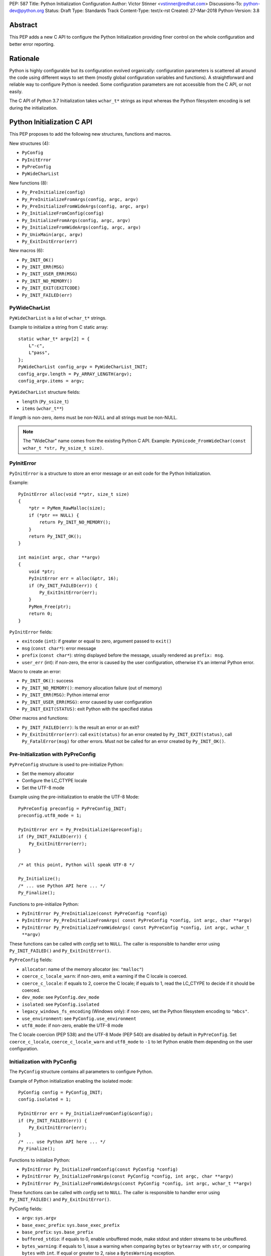 PEP: 587
Title: Python Initialization Configuration
Author: Victor Stinner <vstinner@redhat.com>
Discussions-To: python-dev@python.org
Status: Draft
Type: Standards Track
Content-Type: text/x-rst
Created: 27-Mar-2018
Python-Version: 3.8

Abstract
========

This PEP adds a new C API to configure the Python Initialization
providing finer control on the whole configuration and better error
reporting.


Rationale
=========

Python is highly configurable but its configuration evolved organically:
configuration parameters is scattered all around the code using
different ways to set them (mostly global configuration variables and
functions).  A straightforward and reliable way to configure Python is
needed. Some configuration parameters are not accessible from the C API,
or not easily.

The C API of Python 3.7 Initialization takes ``wchar_t*`` strings as
input whereas the Python filesystem encoding is set during the
initialization.


Python Initialization C API
===========================

This PEP proposes to add the following new structures, functions and
macros.

New structures (4):

* ``PyConfig``
* ``PyInitError``
* ``PyPreConfig``
* ``PyWideCharList``

New functions (8):

* ``Py_PreInitialize(config)``
* ``Py_PreInitializeFromArgs(config, argc, argv)``
* ``Py_PreInitializeFromWideArgs(config, argc, argv)``
* ``Py_InitializeFromConfig(config)``
* ``Py_InitializeFromArgs(config, argc, argv)``
* ``Py_InitializeFromWideArgs(config, argc, argv)``
* ``Py_UnixMain(argc, argv)``
* ``Py_ExitInitError(err)``

New macros (6):

* ``Py_INIT_OK()``
* ``Py_INIT_ERR(MSG)``
* ``Py_INIT_USER_ERR(MSG)``
* ``Py_INIT_NO_MEMORY()``
* ``Py_INIT_EXIT(EXITCODE)``
* ``Py_INIT_FAILED(err)``


PyWideCharList
--------------

``PyWideCharList`` is a list of ``wchar_t*`` strings.

Example to initialize a string from C static array::

    static wchar_t* argv[2] = {
        L"-c",
        L"pass",
    };
    PyWideCharList config_argv = PyWideCharList_INIT;
    config_argv.length = Py_ARRAY_LENGTH(argv);
    config_argv.items = argv;

``PyWideCharList`` structure fields:

* ``length`` (``Py_ssize_t``)
* ``items`` (``wchar_t**``)

If *length* is non-zero, *items* must be non-NULL and all strings must
be non-NULL.

.. note::
   The "WideChar" name comes from the existing Python C API. Example:
   ``PyUnicode_FromWideChar(const wchar_t *str, Py_ssize_t size)``.

PyInitError
-----------

``PyInitError`` is a structure to store an error message or an exit code
for the Python Initialization.

Example::

    PyInitError alloc(void **ptr, size_t size)
    {
        *ptr = PyMem_RawMalloc(size);
        if (*ptr == NULL) {
            return Py_INIT_NO_MEMORY();
        }
        return Py_INIT_OK();
    }

    int main(int argc, char **argv)
    {
        void *ptr;
        PyInitError err = alloc(&ptr, 16);
        if (Py_INIT_FAILED(err)) {
            Py_ExitInitError(err);
        }
        PyMem_Free(ptr);
        return 0;
    }

``PyInitError`` fields:

* ``exitcode`` (``int``): if greater or equal to zero, argument passed to
  ``exit()``
* ``msg`` (``const char*``): error message
* ``prefix`` (``const char*``): string displayed before the message,
  usually rendered as ``prefix: msg``.
* ``user_err`` (int): if non-zero, the error is caused by the user
  configuration, otherwise it's an internal Python error.

Macro to create an error:

* ``Py_INIT_OK()``: success
* ``Py_INIT_NO_MEMORY()``: memory allocation failure (out of memory)
* ``Py_INIT_ERR(MSG)``: Python internal error
* ``Py_INIT_USER_ERR(MSG)``: error caused by user configuration
* ``Py_INIT_EXIT(STATUS)``: exit Python with the specified status

Other macros and functions:

* ``Py_INIT_FAILED(err)``: Is the result an error or an exit?
* ``Py_ExitInitError(err)``: call ``exit(status)`` for
  an error created by ``Py_INIT_EXIT(status)``,
  call ``Py_FatalError(msg)`` for other errors. Must not be called for
  an error created by ``Py_INIT_OK()``.

Pre-Initialization with PyPreConfig
-----------------------------------

``PyPreConfig`` structure is used to pre-initialize Python:

* Set the memory allocator
* Configure the LC_CTYPE locale
* Set the UTF-8 mode

Example using the pre-initialization to enable the UTF-8 Mode::

    PyPreConfig preconfig = PyPreConfig_INIT;
    preconfig.utf8_mode = 1;

    PyInitError err = Py_PreInitialize(&preconfig);
    if (Py_INIT_FAILED(err)) {
        Py_ExitInitError(err);
    }

    /* at this point, Python will speak UTF-8 */

    Py_Initialize();
    /* ... use Python API here ... */
    Py_Finalize();

Functions to pre-initialize Python:

* ``PyInitError Py_PreInitialize(const PyPreConfig *config)``
* ``PyInitError Py_PreInitializeFromArgs( const PyPreConfig *config, int argc, char **argv)``
* ``PyInitError Py_PreInitializeFromWideArgs( const PyPreConfig *config, int argc, wchar_t **argv)``

These functions can be called with *config* set to ``NULL``. The caller
is responsible to handler error using ``Py_INIT_FAILED()`` and
``Py_ExitInitError()``.

``PyPreConfig`` fields:

* ``allocator``: name of the memory allocator (ex: ``"malloc"``)
* ``coerce_c_locale_warn``: if non-zero, emit a warning if the C locale
  is coerced.
* ``coerce_c_locale``: if equals to 2, coerce the C locale; if equals to
  1, read the LC_CTYPE to decide if it should be coerced.
* ``dev_mode``: see ``PyConfig.dev_mode``
* ``isolated``: see ``PyConfig.isolated``
* ``legacy_windows_fs_encoding`` (Windows only): if non-zero, set the
  Python filesystem encoding to ``"mbcs"``.
* ``use_environment``: see ``PyConfig.use_environment``
* ``utf8_mode``: if non-zero, enable the UTF-8 mode

The C locale coercion (PEP 538) and the UTF-8 Mode (PEP 540) are
disabled by default in ``PyPreConfig``. Set ``coerce_c_locale``,
``coerce_c_locale_warn`` and ``utf8_mode`` to ``-1`` to let Python
enable them depending on the user configuration.

Initialization with PyConfig
----------------------------

The ``PyConfig`` structure contains all parameters to configure Python.

Example of Python initialization enabling the isolated mode::

    PyConfig config = PyConfig_INIT;
    config.isolated = 1;

    PyInitError err = Py_InitializeFromConfig(&config);
    if (Py_INIT_FAILED(err)) {
        Py_ExitInitError(err);
    }
    /* ... use Python API here ... */
    Py_Finalize();


Functions to initialize Python:

* ``PyInitError Py_InitializeFromConfig(const PyConfig *config)``
* ``PyInitError Py_InitializeFromArgs(const PyConfig *config, int argc, char **argv)``
* ``PyInitError Py_InitializeFromWideArgs(const PyConfig *config, int argc, wchar_t **argv)``

These functions can be called with *config* set to ``NULL``. The caller
is responsible to handler error using ``Py_INIT_FAILED()`` and
``Py_ExitInitError()``.

PyConfig fields:

* ``argv``: ``sys.argv``
* ``base_exec_prefix``: ``sys.base_exec_prefix``
* ``base_prefix``: ``sys.base_prefix``
* ``buffered_stdio``: if equals to 0, enable unbuffered mode, make
  stdout and stderr streams to be unbuffered.
* ``bytes_warning``: if equals to 1, issue a warning when comparing
  ``bytes`` or ``bytearray`` with ``str``, or comparing ``bytes`` with
  ``int``. If equal or greater to 2, raise a ``BytesWarning`` exception.
* ``dll_path`` (Windows only): Windows DLL path
* ``dump_refs``: if non-zero, display all objects still alive at exit
* ``exec_prefix``: ``sys.exec_prefix``
* ``executable``: ``sys.executable``
* ``faulthandler``: if non-zero, call ``faulthandler.enable()``
* ``filesystem_encoding``: Filesystem encoding,
  ``sys.getfilesystemencoding()``
* ``filesystem_errors``: Filesystem encoding errors,
  ``sys.getfilesystemencodeerrors()``
* ``hash_seed``, ``use_hash_seed``: randomized hash function seed
* ``home``: Python home
* ``import_time``: if non-zero, profile import time
* ``inspect``: enter interactive mode after executing a script or a
  command
* ``install_signal_handlers``: install signal handlers?
* ``interactive``: interactive mode
* ``legacy_windows_stdio`` (Windows only): if non-zero, use
  ``io.FileIO`` instead of ``WindowsConsoleIO`` for ``sys.stdin``,
  ``sys.stdout`` and ``sys.stderr``.
* ``malloc_stats``: if non-zero, dump memory allocation statistics
  at exit
* ``module_search_path_env``: ``PYTHONPATH`` environment variale value
* ``module_search_paths``, ``use_module_search_paths``: ``sys.path``
* ``optimization_level``: compilation optimization level
* ``parser_debug``: if non-zero, turn on parser debugging output (for
  expert only, depending on compilation options).
* ``prefix``: ``sys.prefix``
* ``program_name``: Program name
* ``program``: ``argv[0]`` or an empty string
* ``pycache_prefix``: ``.pyc`` cache prefix
* ``quiet``: quiet mode (ex: don't display the copyright and version
  messages even in interactive mode)
* ``run_command``: ``-c COMMAND`` argument
* ``run_filename``: ``python3 SCRIPT`` argument
* ``run_module``: ``python3 -m MODULE`` argument
* ``show_alloc_count``: show allocation counts at exit
* ``show_ref_count``: show total reference count at exit
* ``site_import``: import the ``site`` module at startup?
* ``skip_source_first_line``: skip the first line of the source
* ``stdio_encoding``, ``stdio_errors``: encoding and encoding errors of
  ``sys.stdin``, ``sys.stdout`` and ``sys.stderr``
* ``tracemalloc``: if non-zero, call ``tracemalloc.start(value)``
* ``user_site_directory``: if non-zero, add user site directory to
  ``sys.path``
* ``verbose``: if non-zero, enable verbose mode
* ``warnoptions``: options of the ``warnings`` module to build filters
* ``write_bytecode``: if non-zero, write ``.pyc`` files
* ``xoptions``: ``sys._xoptions``

There are also private fields which are for internal-usage only:

* ``_check_hash_pycs_mode``
* ``_frozen``
* ``_init_main``
* ``_install_importlib``

New Py_UnixMain() function
--------------------------

Python 3.7 provides a high-level ``Py_Main()`` function which requires
to pass command line arguments as ``wchar_t*`` strings. It is
non-trivial to use the correct encoding to decode bytes. Python has its
own set of issues with C locale coercion and UTF-8 Mode.

This PEP adds a new ``Py_UnixMain()`` function which takes command line
arguments as bytes::

    int Py_UnixMain(int argc, char **argv)

Memory allocations and Py_DecodeLocale()
----------------------------------------

New pre-initialization and initialization APIs use constant
``PyPreConfig`` or ``PyConfig`` structures. If memory is allocated
dynamically, the caller is responsible to release it.  Using static
strings is just fine.

Python memory allocation functions like ``PyMem_RawMalloc()`` must not
be used before Python pre-initialization.  Using ``malloc()`` and
``free()`` is always safe.

``Py_DecodeLocale()`` must only be used after the pre-initialization.


XXX Open Questions
==================

This PEP is still a draft with open questions which should be answered:

* Do we need to add an API for import ``inittab``?
* What about the stable ABI? Should we add a version into
  ``PyPreConfig`` and ``PyConfig`` structures somehow? The Windows API
  is known for its ABI stability and it stores the structure size into
  the structure directly. Do the same?
* The PEP 432 stores ``PYTHONCASEOK`` into the config. Do we need
  to add something for that into ``PyConfig``? How would it be exposed
  at the Python level for ``importlib``? Passed as an argument to
  ``importlib._bootstrap._setup()`` maybe?


Backwards Compatibility
=======================

This PEP only adds a new API: it leaves the existing API unchanged and
has no impact on the backwards compatibility.


Alternative: PEP 432
====================

This PEP is inspired by Nick Coghlan's PEP 432 with a main difference:
it only allows to configure Python before its initialization.

The PEP 432 uses three initialization phases: Pre-Initialization,
Initializing, Initialized. It is possible to configure Python between
Initializing and Initialized phases using Python objects.

This PEP only uses C types like ``int`` and ``wchar_t*`` (and
``PyWideCharList`` structure). All parameters must be configured at once
before the Python initialization using the ``PyConfig`` structure.


Annex: Python Configuration
===========================

Priority and Rules
------------------

Priority of configuration parameters, highest to lowest:

* ``PyConfig``
* ``PyPreConfig``
* Configuration files
* Command line options
* Environment variables
* Global configuration variables

Priority of warning options, highest to lowest:

* ``PyConfig.warnoptions``
* ``PyConfig.dev_mode`` (add ``"default"``)
* ``PYTHONWARNINGS`` environment variables
* ``-W WARNOPTION`` command line argument
* ``PyConfig.bytes_warning`` (add ``"error::BytesWarning"`` if greater
  than 1, or add ``"default::BytesWarning``)

Rules on ``PyConfig`` and ``PyPreConfig`` parameters:

* If ``isolated`` is non-zero, ``use_environment`` and
  ``user_site_directory`` are set to 0
* If ``legacy_windows_fs_encoding`` is non-zero, ``utf8_mode`` is set to
  0
* If ``dev_mode`` is non-zero, ``allocator`` is set to ``"debug"``,
  ``faulthandler`` is set to 1, and ``"default"`` filter is added to
  ``warnoptions``. But ``PYTHONMALLOC`` has the priority over
  ``dev_mode`` to set the memory allocator.

Configuration Files
-------------------

Python configuration files:

* ``pyvenv.cfg``
* ``python._pth`` (Windows only)
* ``pybuilddir.txt`` (Unix only)

Global Configuration Variables
------------------------------

Global configuration variables mapped to ``PyPreConfig`` fields:

========================================  ================================
Variable                                  Field
========================================  ================================
``Py_LegacyWindowsFSEncodingFlag``        ``legacy_windows_fs_encoding``
``Py_LegacyWindowsFSEncodingFlag``        ``legacy_windows_fs_encoding``
``Py_UTF8Mode``                           ``utf8_mode``
``Py_UTF8Mode``                           ``utf8_mode``
========================================  ================================

Global configuration variables mapped to ``PyConfig`` fields:

========================================  ================================
Variable                                  Field
========================================  ================================
``Py_BytesWarningFlag``                   ``bytes_warning``
``Py_DebugFlag``                          ``parser_debug``
``Py_DontWriteBytecodeFlag``              ``write_bytecode``
``Py_FileSystemDefaultEncodeErrors``      ``filesystem_errors``
``Py_FileSystemDefaultEncoding``          ``filesystem_encoding``
``Py_FrozenFlag``                         ``_frozen``
``Py_HasFileSystemDefaultEncoding``       ``filesystem_encoding``
``Py_HashRandomizationFlag``              ``use_hash_seed``, ``hash_seed``
``Py_IgnoreEnvironmentFlag``              ``use_environment``
``Py_InspectFlag``                        ``inspect``
``Py_InteractiveFlag``                    ``interactive``
``Py_IsolatedFlag``                       ``isolated``
``Py_LegacyWindowsStdioFlag``             ``legacy_windows_stdio``
``Py_NoSiteFlag``                         ``site_import``
``Py_NoUserSiteDirectory``                ``user_site_directory``
``Py_OptimizeFlag``                       ``optimization_level``
``Py_QuietFlag``                          ``quiet``
``Py_UnbufferedStdioFlag``                ``buffered_stdio``
``Py_VerboseFlag``                        ``verbose``
``_Py_HasFileSystemDefaultEncodeErrors``  ``filesystem_errors``
``Py_BytesWarningFlag``                   ``bytes_warning``
``Py_DebugFlag``                          ``parser_debug``
``Py_DontWriteBytecodeFlag``              ``write_bytecode``
``Py_FileSystemDefaultEncodeErrors``      ``filesystem_errors``
``Py_FileSystemDefaultEncoding``          ``filesystem_encoding``
``Py_FrozenFlag``                         ``_frozen``
``Py_HasFileSystemDefaultEncoding``       ``filesystem_encoding``
``Py_HashRandomizationFlag``              ``use_hash_seed``, ``hash_seed``
``Py_IgnoreEnvironmentFlag``              ``use_environment``
``Py_InspectFlag``                        ``inspect``
``Py_InteractiveFlag``                    ``interactive``
``Py_IsolatedFlag``                       ``isolated``
``Py_LegacyWindowsStdioFlag``             ``legacy_windows_stdio``
``Py_NoSiteFlag``                         ``site_import``
``Py_NoUserSiteDirectory``                ``user_site_directory``
``Py_OptimizeFlag``                       ``optimization_level``
``Py_QuietFlag``                          ``quiet``
``Py_UnbufferedStdioFlag``                ``buffered_stdio``
``Py_VerboseFlag``                        ``verbose``
``_Py_HasFileSystemDefaultEncodeErrors``  ``filesystem_errors``
========================================  ================================


``Py_LegacyWindowsFSEncodingFlag`` and ``Py_LegacyWindowsStdioFlag`` are
only available on Windows.

Command Line Arguments
----------------------

Usage::

    python3 [options]
    python3 [options] -c COMMAND
    python3 [options] -m MODULE
    python3 [options] SCRIPT


Command line options mapped to pseudo-action on ``PyConfig`` fields:

================================  ================================
Option                            ``PyConfig`` field
================================  ================================
``-b``                            ``bytes_warning++``
``-B``                            ``write_bytecode = 0``
``-c COMMAND``                    ``run_module = COMMAND``
``--check-hash-based-pycs=MODE``  ``_check_hash_pycs_mode = MODE``
``-d``                            ``parser_debug++``
``-E``                            ``use_environment = 0``
``-i``                            ``inspect++`` and ``interactive++``
``-I``                            ``isolated = 1``
``-m MODULE``                     ``run_module = MODULE``
``-O``                            ``optimization_level++``
``-q``                            ``quiet++``
``-R``                            ``use_hash_seed = 0``
``-s``                            ``user_site_directory = 0``
``-S``                            ``site_import``
``-t``                            ignored (kept for backwards compatibility)
``-u``                            ``buffered_stdio = 0``
``-v``                            ``verbose++``
``-W WARNING``                    add ``WARNING`` to ``warnoptions``
``-x``                            ``skip_source_first_line = 1``
``-X XOPTION``                    add ``XOPTION`` to ``xoptions``
================================  ================================

``-h``, ``-?`` and ``-V`` options are handled outside ``PyConfig``.

Environment Variables
---------------------

Environment variables mapped to ``PyPreConfig`` fields:

=================================  =============================================
Variable                           ``PyPreConfig`` field
=================================  =============================================
``PYTHONCOERCECLOCALE``            ``coerce_c_locale``, ``coerce_c_locale_warn``
``PYTHONDEVMODE``                  ``dev_mode``
``PYTHONLEGACYWINDOWSFSENCODING``  ``legacy_windows_fs_encoding``
``PYTHONMALLOC``                   ``allocator``
``PYTHONUTF8``                     ``utf8_mode``
=================================  =============================================

Environment variables mapped to ``PyConfig`` fields:

=================================  ====================================
Variable                           ``PyConfig`` field
=================================  ====================================
``PYTHONDEBUG``                    ``parser_debug``
``PYTHONDEVMODE``                  ``dev_mode``
``PYTHONDONTWRITEBYTECODE``        ``write_bytecode``
``PYTHONDUMPREFS``                 ``dump_refs``
``PYTHONEXECUTABLE``               ``program_name``
``PYTHONFAULTHANDLER``             ``faulthandler``
``PYTHONHASHSEED``                 ``use_hash_seed``, ``hash_seed``
``PYTHONHOME``                     ``home``
``PYTHONINSPECT``                  ``inspect``
``PYTHONIOENCODING``               ``stdio_encoding``, ``stdio_errors``
``PYTHONLEGACYWINDOWSSTDIO``       ``legacy_windows_stdio``
``PYTHONMALLOCSTATS``              ``malloc_stats``
``PYTHONNOUSERSITE``               ``user_site_directory``
``PYTHONOPTIMIZE``                 ``optimization_level``
``PYTHONPATH``                     ``module_search_path_env``
``PYTHONPROFILEIMPORTTIME``        ``import_time``
``PYTHONPYCACHEPREFIX,``           ``pycache_prefix``
``PYTHONTRACEMALLOC``              ``tracemalloc``
``PYTHONUNBUFFERED``               ``buffered_stdio``
``PYTHONVERBOSE``                  ``verbose``
``PYTHONWARNINGS``                 ``warnoptions``
=================================  ====================================

``PYTHONLEGACYWINDOWSFSENCODING`` and ``PYTHONLEGACYWINDOWSSTDIO`` are
specific to Windows.

``PYTHONDEVMODE`` is mapped to ``PyPreConfig.dev_mode`` and
``PyConfig.dev_mode``.


Annex: Python 3.7 API
=====================

Python 3.7 has 4 functions in its C API to initialize and finalize
Python:

* ``Py_Initialize()``, ``Py_InitializeEx()``: initialize Python
* ``Py_Finalize()``, ``Py_FinalizeEx()``: finalize Python

Python can be configured using scattered global configuration variables
(like ``Py_IgnoreEnvironmentFlag``) and using the following functions:

* ``PyImport_AppendInittab()``
* ``PyImport_ExtendInittab()``
* ``PyMem_SetAllocator()``
* ``PyMem_SetupDebugHooks()``
* ``PyObject_SetArenaAllocator()``
* ``Py_SetPath()``
* ``Py_SetProgramName()``
* ``Py_SetPythonHome()``
* ``Py_SetStandardStreamEncoding()``
* ``PySys_AddWarnOption()``
* ``PySys_AddXOption()``
* ``PySys_ResetWarnOptions()``

There is also a high-level ``Py_Main()`` function.


Copyright
=========

This document has been placed in the public domain.
